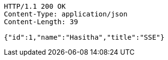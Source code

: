 [source,http,options="nowrap"]
----
HTTP/1.1 200 OK
Content-Type: application/json
Content-Length: 39

{"id":1,"name":"Hasitha","title":"SSE"}
----